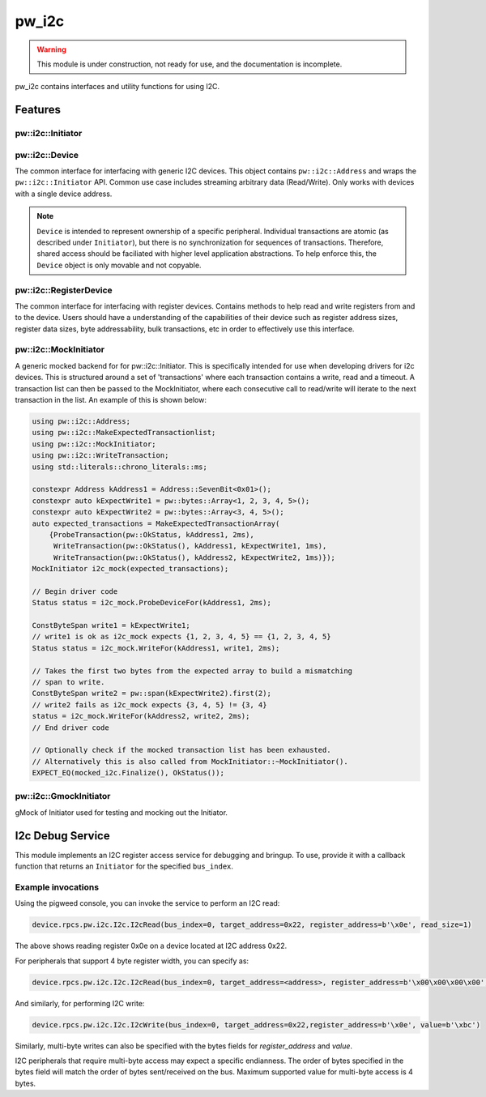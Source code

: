 .. _module-pw_i2c:

------
pw_i2c
------

.. warning::
  This module is under construction, not ready for use, and the documentation
  is incomplete.

pw_i2c contains interfaces and utility functions for using I2C.

Features
========

pw::i2c::Initiator
------------------
.. inclusive-language: disable

.. doxygenclass:: pw::i2c::Initiator
   :members:

.. inclusive-language: enable

pw::i2c::Device
---------------
The common interface for interfacing with generic I2C devices. This object
contains ``pw::i2c::Address`` and wraps the ``pw::i2c::Initiator`` API.
Common use case includes streaming arbitrary data (Read/Write). Only works
with devices with a single device address.

.. note::

   ``Device`` is intended to represent ownership of a specific peripheral.
   Individual transactions are atomic (as described under ``Initiator``), but
   there is no synchronization for sequences of transactions. Therefore, shared
   access should be faciliated with higher level application abstractions. To
   help enforce this, the ``Device`` object is only movable and not copyable.

pw::i2c::RegisterDevice
-----------------------
The common interface for interfacing with register devices. Contains methods
to help read and write registers from and to the device. Users should have a
understanding of the capabilities of their device such as register address
sizes, register data sizes, byte addressability, bulk transactions, etc in
order to effectively use this interface.

pw::i2c::MockInitiator
----------------------
A generic mocked backend for for pw::i2c::Initiator. This is specifically
intended for use when developing drivers for i2c devices. This is structured
around a set of 'transactions' where each transaction contains a write, read and
a timeout. A transaction list can then be passed to the MockInitiator, where
each consecutive call to read/write will iterate to the next transaction in the
list. An example of this is shown below:

.. code-block:: cpp

  using pw::i2c::Address;
  using pw::i2c::MakeExpectedTransactionlist;
  using pw::i2c::MockInitiator;
  using pw::i2c::WriteTransaction;
  using std::literals::chrono_literals::ms;

  constexpr Address kAddress1 = Address::SevenBit<0x01>();
  constexpr auto kExpectWrite1 = pw::bytes::Array<1, 2, 3, 4, 5>();
  constexpr auto kExpectWrite2 = pw::bytes::Array<3, 4, 5>();
  auto expected_transactions = MakeExpectedTransactionArray(
      {ProbeTransaction(pw::OkStatus, kAddress1, 2ms),
       WriteTransaction(pw::OkStatus(), kAddress1, kExpectWrite1, 1ms),
       WriteTransaction(pw::OkStatus(), kAddress2, kExpectWrite2, 1ms)});
  MockInitiator i2c_mock(expected_transactions);

  // Begin driver code
  Status status = i2c_mock.ProbeDeviceFor(kAddress1, 2ms);

  ConstByteSpan write1 = kExpectWrite1;
  // write1 is ok as i2c_mock expects {1, 2, 3, 4, 5} == {1, 2, 3, 4, 5}
  Status status = i2c_mock.WriteFor(kAddress1, write1, 2ms);

  // Takes the first two bytes from the expected array to build a mismatching
  // span to write.
  ConstByteSpan write2 = pw::span(kExpectWrite2).first(2);
  // write2 fails as i2c_mock expects {3, 4, 5} != {3, 4}
  status = i2c_mock.WriteFor(kAddress2, write2, 2ms);
  // End driver code

  // Optionally check if the mocked transaction list has been exhausted.
  // Alternatively this is also called from MockInitiator::~MockInitiator().
  EXPECT_EQ(mocked_i2c.Finalize(), OkStatus());

pw::i2c::GmockInitiator
-----------------------
gMock of Initiator used for testing and mocking out the Initiator.

I2c Debug Service
=================
This module implements an I2C register access service for debugging and bringup.
To use, provide it with a callback function that returns an ``Initiator`` for
the specified ``bus_index``.

Example invocations
-------------------
Using the pigweed console, you can invoke the service to perform an I2C read:

.. code:: python

  device.rpcs.pw.i2c.I2c.I2cRead(bus_index=0, target_address=0x22, register_address=b'\x0e', read_size=1)

The above shows reading register 0x0e on a device located at
I2C address 0x22.

For peripherals that support 4 byte register width, you can specify as:

.. code:: python

  device.rpcs.pw.i2c.I2c.I2cRead(bus_index=0, target_address=<address>, register_address=b'\x00\x00\x00\x00', read_size=4)


And similarly, for performing I2C write:

.. code:: python

  device.rpcs.pw.i2c.I2c.I2cWrite(bus_index=0, target_address=0x22,register_address=b'\x0e', value=b'\xbc')


Similarly, multi-byte writes can also be specified with the bytes fields for
`register_address` and `value`.

I2C peripherals that require multi-byte access may expect a specific endianness.
The order of bytes specified in the bytes field will match the order of bytes
sent/received on the bus. Maximum supported value for multi-byte access is
4 bytes.
